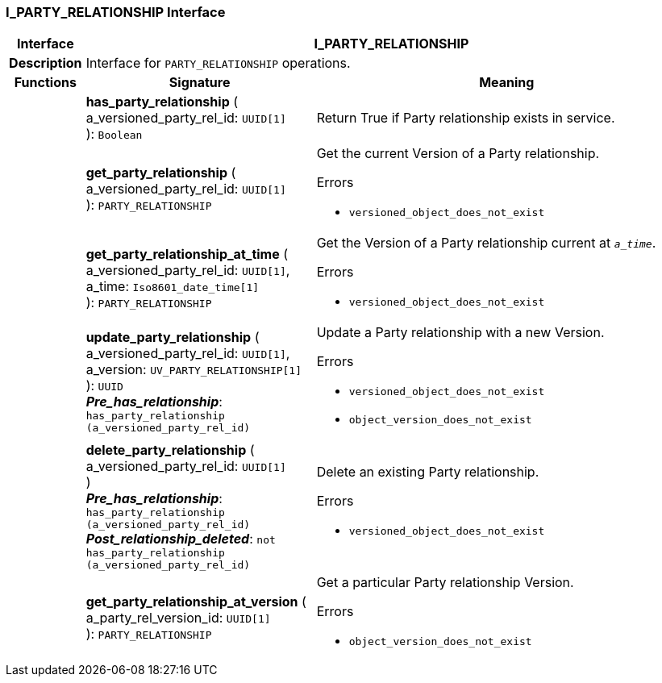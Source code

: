 === I_PARTY_RELATIONSHIP Interface

[cols="^1,3,5"]
|===
h|*Interface*
2+^h|*I_PARTY_RELATIONSHIP*

h|*Description*
2+a|Interface for `PARTY_RELATIONSHIP` operations.

h|*Functions*
^h|*Signature*
^h|*Meaning*

h|
|*has_party_relationship* ( +
a_versioned_party_rel_id: `UUID[1]` +
): `Boolean`
a|Return True if Party relationship exists in service.

h|
|*get_party_relationship* ( +
a_versioned_party_rel_id: `UUID[1]` +
): `PARTY_RELATIONSHIP`
a|Get the current Version of a Party relationship.




.Errors
* `versioned_object_does_not_exist`

h|
|*get_party_relationship_at_time* ( +
a_versioned_party_rel_id: `UUID[1]`, +
a_time: `Iso8601_date_time[1]` +
): `PARTY_RELATIONSHIP`
a|Get the Version of a Party relationship current at `_a_time_`.




.Errors
* `versioned_object_does_not_exist`

h|
|*update_party_relationship* ( +
a_versioned_party_rel_id: `UUID[1]`, +
a_version: `UV_PARTY_RELATIONSHIP[1]` +
): `UUID` +
*_Pre_has_relationship_*: `has_party_relationship (a_versioned_party_rel_id)`
a|Update a Party relationship with a new Version.




.Errors
* `versioned_object_does_not_exist`
* `object_version_does_not_exist`

h|
|*delete_party_relationship* ( +
a_versioned_party_rel_id: `UUID[1]` +
) +
*_Pre_has_relationship_*: `has_party_relationship (a_versioned_party_rel_id)` +
*_Post_relationship_deleted_*: `not has_party_relationship (a_versioned_party_rel_id)`
a|Delete an existing Party relationship.




.Errors
* `versioned_object_does_not_exist`

h|
|*get_party_relationship_at_version* ( +
a_party_rel_version_id: `UUID[1]` +
): `PARTY_RELATIONSHIP`
a|Get a particular Party relationship Version.




.Errors
* `object_version_does_not_exist`
|===
